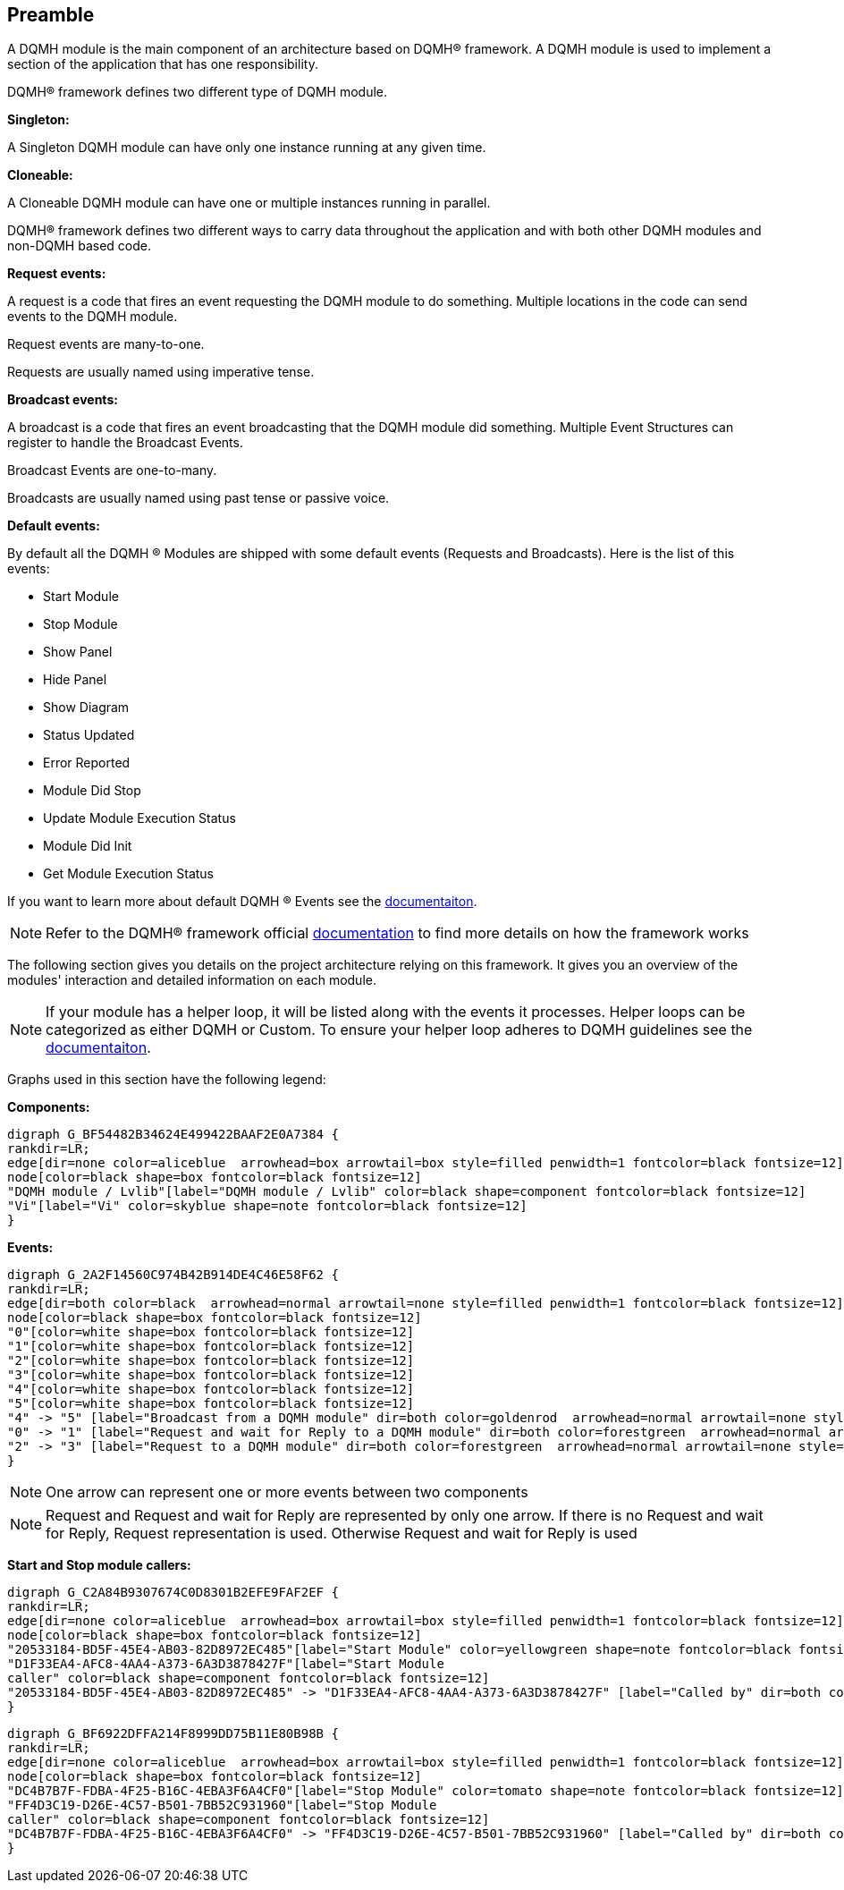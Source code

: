 == Preamble

A DQMH module is the main component of an architecture based on DQMH(R) framework. A DQMH module is used to implement a section of the application that has one responsibility.

DQMH(R) framework defines two different type of DQMH module.  

====
*Singleton:*

A Singleton DQMH module can have only one instance running at any given time.
====

====
*Cloneable:*

A Cloneable DQMH module can have one or multiple instances running in parallel.
====

DQMH(R) framework defines two different ways to carry data throughout the application and with both other DQMH modules and non-DQMH based code.

====
*Request events:*

A request is a code that fires an event requesting the DQMH module to do something. Multiple locations in the code can send events to the DQMH module.

Request events are many-to-one.

Requests are usually named using imperative tense.
====

====
*Broadcast events:*

A broadcast is a code that fires an event broadcasting that the DQMH module did something. Multiple Event Structures can register to handle the Broadcast Events.

Broadcast Events are one-to-many.

Broadcasts are usually named using past tense or passive voice.
====

[#dqmh-default-events]
====
*Default events:*

By default all the DQMH (R) Modules are shipped with some default events (Requests and Broadcasts). Here is the  list of this events:
 
* Start Module
* Stop Module
* Show Panel
* Hide Panel
* Show Diagram
* Status Updated
* Error Reported
* Module Did Stop
* Update Module Execution Status
* Module Did Init
* Get Module Execution Status  

If you want to learn more about default DQMH (R) Events see the https://documentation.dqmh.org/dqmh/7.0/Nomenclature.html[documentaiton].
====

NOTE: Refer to the DQMH(R) framework official https://documentation.dqmh.org/dqmh/latest[documentation] to find more details on how the framework works


The following section gives you details on the project architecture relying on this framework.
It gives you an overview of the modules' interaction and detailed information on each module.

[NOTE]
====
If your module has a helper loop, it will be listed along with the events it processes. Helper loops can be categorized as either DQMH or Custom. To ensure your helper loop adheres to DQMH guidelines see the https://documentation.dqmh.org/dqmh/7.0/AddHelperLooptoDQMHModule.html[documentaiton].

====

Graphs used in this section have the following legend:

*Components:*


[graphviz, format="png", align="center"]
....
digraph G_BF54482B34624E499422BAAF2E0A7384 {
rankdir=LR;
edge[dir=none color=aliceblue  arrowhead=box arrowtail=box style=filled penwidth=1 fontcolor=black fontsize=12]
node[color=black shape=box fontcolor=black fontsize=12]
"DQMH module / Lvlib"[label="DQMH module / Lvlib" color=black shape=component fontcolor=black fontsize=12]
"Vi"[label="Vi" color=skyblue shape=note fontcolor=black fontsize=12]
}
....

*Events:*

[graphviz, format="png", align="center"]
....
digraph G_2A2F14560C974B42B914DE4C46E58F62 {
rankdir=LR;
edge[dir=both color=black  arrowhead=normal arrowtail=none style=filled penwidth=1 fontcolor=black fontsize=12]
node[color=black shape=box fontcolor=black fontsize=12]
"0"[color=white shape=box fontcolor=black fontsize=12]
"1"[color=white shape=box fontcolor=black fontsize=12]
"2"[color=white shape=box fontcolor=black fontsize=12]
"3"[color=white shape=box fontcolor=black fontsize=12]
"4"[color=white shape=box fontcolor=black fontsize=12]
"5"[color=white shape=box fontcolor=black fontsize=12]
"4" -> "5" [label="Broadcast from a DQMH module" dir=both color=goldenrod  arrowhead=normal arrowtail=none style=dashed penwidth=1 fontcolor=black fontsize=12];
"0" -> "1" [label="Request and wait for Reply to a DQMH module" dir=both color=forestgreen  arrowhead=normal arrowtail=vee style=filled penwidth=1 fontcolor=black fontsize=12];
"2" -> "3" [label="Request to a DQMH module" dir=both color=forestgreen  arrowhead=normal arrowtail=none style=filled penwidth=1 fontcolor=black fontsize=12];
}
....

[NOTE]
====
One arrow can represent one or more events between two components
====

[NOTE]
====
Request and Request and wait for Reply are represented by only one arrow.
If there is no Request and wait for Reply, Request representation is used.
Otherwise Request and wait for Reply is used
====

*Start and Stop module callers:*

[graphviz, format="png", align="center"]
....
digraph G_C2A84B9307674C0D8301B2EFE9FAF2EF {
rankdir=LR;
edge[dir=none color=aliceblue  arrowhead=box arrowtail=box style=filled penwidth=1 fontcolor=black fontsize=12]
node[color=black shape=box fontcolor=black fontsize=12]
"20533184-BD5F-45E4-AB03-82D8972EC485"[label="Start Module" color=yellowgreen shape=note fontcolor=black fontsize=12]
"D1F33EA4-AFC8-4AA4-A373-6A3D3878427F"[label="Start Module
caller" color=black shape=component fontcolor=black fontsize=12]
"20533184-BD5F-45E4-AB03-82D8972EC485" -> "D1F33EA4-AFC8-4AA4-A373-6A3D3878427F" [label="Called by" dir=both color=yellowgreen  arrowhead=odot arrowtail=inv style=filled penwidth=1 fontcolor=black fontsize=12];
}
....

[graphviz, format="png", align="center"]
....
digraph G_BF6922DFFA214F8999DD75B11E80B98B {
rankdir=LR;
edge[dir=none color=aliceblue  arrowhead=box arrowtail=box style=filled penwidth=1 fontcolor=black fontsize=12]
node[color=black shape=box fontcolor=black fontsize=12]
"DC4B7B7F-FDBA-4F25-B16C-4EBA3F6A4CF0"[label="Stop Module" color=tomato shape=note fontcolor=black fontsize=12]
"FF4D3C19-D26E-4C57-B501-7BB52C931960"[label="Stop Module
caller" color=black shape=component fontcolor=black fontsize=12]
"DC4B7B7F-FDBA-4F25-B16C-4EBA3F6A4CF0" -> "FF4D3C19-D26E-4C57-B501-7BB52C931960" [label="Called by" dir=both color=tomato  arrowhead=odot arrowtail=inv style=dotted penwidth=1 fontcolor=black fontsize=12];
}
....
